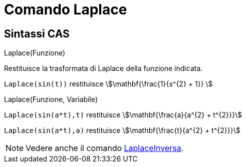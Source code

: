 = Comando Laplace
:page-en: commands/Laplace
ifdef::env-github[:imagesdir: /it/modules/ROOT/assets/images]

== Sintassi CAS

Laplace(Funzione)

Restituisce la trasformata di Laplace della funzione indicata.

[EXAMPLE]
====

`++ Laplace(sin(t))++` restituisce stem:[\mathbf{\frac{1}{s^{2} + 1}} ]
====

Laplace(Funzione, Variabile)

[EXAMPLE]
====

`++Laplace(sin(a*t),t)++` restituisce stem:[\mathbf{\frac{a}{a^{2} + t^{2}}}]

`++Laplace(sin(a*t),a)++` restituisce stem:[\mathbf{\frac{t}{a^{2} + t^{2}}}]


====

[NOTE]
====

Vedere anche il comando xref:/commands/LaplaceInversa.adoc[LaplaceInversa].

====
